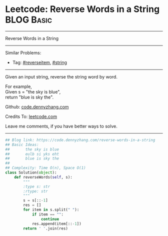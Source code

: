 * Leetcode: Reverse Words in a String                                              :BLOG:Basic:
#+STARTUP: showeverything
#+OPTIONS: toc:nil \n:t ^:nil creator:nil d:nil
:PROPERTIES:
:type:     string, reverseitem
:END:
---------------------------------------------------------------------
Reverse Words in a String
---------------------------------------------------------------------
Similar Problems:
- Tag: [[https://code.dennyzhang.com/reverseitem][#reverseitem]], [[https://code.dennyzhang.com/string][#string]]
---------------------------------------------------------------------
Given an input string, reverse the string word by word.

For example,
Given s = "the sky is blue",
return "blue is sky the".

Github: [[https://github.com/dennyzhang/code.dennyzhang.com/tree/master/problems/reverse-words-in-a-string][code.dennyzhang.com]]

Credits To: [[https://leetcode.com/problems/reverse-words-in-a-string/description/][leetcode.com]]

Leave me comments, if you have better ways to solve.
---------------------------------------------------------------------
#+BEGIN_SRC python
## Blog link: https://code.dennyzhang.com/reverse-words-in-a-string
## Basic Ideas:
##       the sky is blue
##       eulb si yks eht
##       blue is sky the
##
## Complexity: Time O(n), Space O(1)
class Solution(object):
    def reverseWords(self, s):
        """
        :type s: str
        :rtype: str
        """
        s = s[::-1]
        res = []
        for item in s.split(" "):
            if item == "":
                continue
            res.append(item[::-1])
        return ' '.join(res)
#+END_SRC

#+BEGIN_HTML
<div style="overflow: hidden;">
<div style="float: left; padding: 5px"> <a href="https://www.linkedin.com/in/dennyzhang001"><img src="https://www.dennyzhang.com/wp-content/uploads/sns/linkedin.png" alt="linkedin" /></a></div>
<div style="float: left; padding: 5px"><a href="https://github.com/dennyzhang"><img src="https://www.dennyzhang.com/wp-content/uploads/sns/github.png" alt="github" /></a></div>
<div style="float: left; padding: 5px"><a href="https://www.dennyzhang.com/slack" target="_blank" rel="nofollow"><img src="https://slack.dennyzhang.com/badge.svg" alt="slack"/></a></div>
</div>
#+END_HTML
